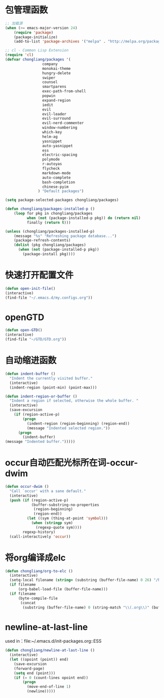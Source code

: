 * 包管理函数
  #+BEGIN_SRC emacs-lisp
    ;; 加载源
    (when (>= emacs-major-version 24)
        (require 'package)
        (package-initialize)
        (add-to-list 'package-archives '("melpa" . "http://melpa.org/packages/") t))

    ;; cl - Common Lisp Extension
    (require 'cl)
    (defvar chongliang/packages '(
                     company
                     monokai-theme
                     hungry-delete
                     swiper
                     counsel
                     smartparens
                     exec-path-from-shell
                     popwin
                     expand-region
                     iedit
                     evil
                     evil-leader
                     evil-surround
                     evil-nerd-commenter
                     window-numbering
                     which-key
                     helm-ag
                     yasnippet
                     auto-yasnippet
                     ess
                     electric-spacing
                     polymode
                     r-autoyas
                     flycheck
                     markdown-mode
                     auto-complete
                     bash-completion
                     chinese-pyim
                   ) "Default packages")

    (setq package-selected-packages chongliang/packages)

    (defun chongliang/packages-installed-p ()
        (loop for pkg in chongliang/packages
              when (not (package-installed-p pkg)) do (return nil)
              finally (return t)))

    (unless (chongliang/packages-installed-p)
        (message "%s" "Refreshing package database...")
        (package-refresh-contents)
        (dolist (pkg chongliang/packages)
          (when (not (package-installed-p pkg))
            (package-install pkg))))
  #+END_SRC
* 快速打开配置文件
  #+BEGIN_SRC emacs-lisp
    (defun open-init-file()
    (interactive)
    (find-file "~/.emacs.d/my.configs.org"))
  #+END_SRC
* openGTD
  #+BEGIN_SRC emacs-lisp
    (defun open-GTD()
    (interactive)
    (find-file "~/GTD/GTD.org"))
  #+END_SRC
* 自动缩进函数
  #+BEGIN_SRC emacs-lisp
    (defun indent-buffer ()
      "Indent the currently visited buffer."
      (interactive)
      (indent-region (point-min) (point-max)))

    (defun indent-region-or-buffer ()
      "Indent a region if selected, otherwise the whole buffer. "
      (interactive)
      (save-excursion
        (if (region-active-p)
            (progn
              (indent-region (region-beginning) (region-end))
              (message "Indented selected region."))
          (progn
            (indent-buffer)
    (message "Indented buffer.")))))
  #+END_SRC
* occur自动匹配光标所在词-occur-dwim
  #+BEGIN_SRC emacs-lisp
    (defun occur-dwim ()
      "Call `occur' with a sane default."
      (interactive)
      (push (if (region-active-p)
                (buffer-substring-no-properties
                 (region-beginning)
                 (region-end))
              (let ((sym (thing-at-point 'symbol)))
                (when (stringp sym)
                  (regexp-quote sym))))
            regexp-history)
      (call-interactively 'occur))
  #+END_SRC
* 将org编译成elc
  #+BEGIN_SRC emacs-lisp
    (defun chongliang/org-to-elc ()
      (interactive)
      (setq-local filename (string= (substring (buffer-file-name) 0 26) "/home/chongliang/.emacs.d/"))
      (if filename
          (org-babel-load-file (buffer-file-name)))
      (if filename
          (byte-compile-file
           (concat
            (substring (buffer-file-name) 0 (string-match "\\(.org\\)" (buffer-file-name))) ".el"))))
  #+END_SRC
* newline-at-last-line
  used in：file:~/.emacs.d/init-packages.org::ESS
  #+BEGIN_SRC emacs-lisp
    (defun chongliang/newline-at-last-line ()
      (interactive)
      (let ((opoint (point)) end)
        (save-excursion
        (forward-page)
        (setq end (point)))
        (if (= 0 (count-lines opoint end))
            (progn
              (move-end-of-line 1)
              (newline)))))
  #+END_SRC
